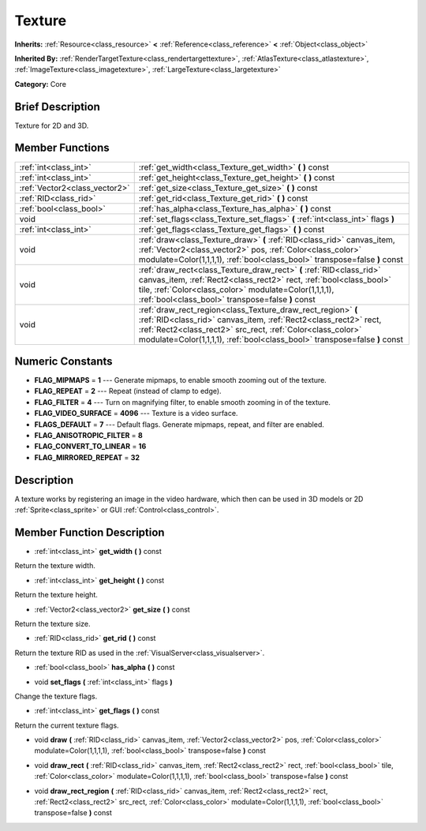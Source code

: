 .. _class_Texture:

Texture
=======

**Inherits:** :ref:`Resource<class_resource>` **<** :ref:`Reference<class_reference>` **<** :ref:`Object<class_object>`

**Inherited By:** :ref:`RenderTargetTexture<class_rendertargettexture>`, :ref:`AtlasTexture<class_atlastexture>`, :ref:`ImageTexture<class_imagetexture>`, :ref:`LargeTexture<class_largetexture>`

**Category:** Core

Brief Description
-----------------

Texture for 2D and 3D.

Member Functions
----------------

+--------------------------------+-------------------------------------------------------------------------------------------------------------------------------------------------------------------------------------------------------------------------------------------------------------------------------+
| :ref:`int<class_int>`          | :ref:`get_width<class_Texture_get_width>`  **(** **)** const                                                                                                                                                                                                                  |
+--------------------------------+-------------------------------------------------------------------------------------------------------------------------------------------------------------------------------------------------------------------------------------------------------------------------------+
| :ref:`int<class_int>`          | :ref:`get_height<class_Texture_get_height>`  **(** **)** const                                                                                                                                                                                                                |
+--------------------------------+-------------------------------------------------------------------------------------------------------------------------------------------------------------------------------------------------------------------------------------------------------------------------------+
| :ref:`Vector2<class_vector2>`  | :ref:`get_size<class_Texture_get_size>`  **(** **)** const                                                                                                                                                                                                                    |
+--------------------------------+-------------------------------------------------------------------------------------------------------------------------------------------------------------------------------------------------------------------------------------------------------------------------------+
| :ref:`RID<class_rid>`          | :ref:`get_rid<class_Texture_get_rid>`  **(** **)** const                                                                                                                                                                                                                      |
+--------------------------------+-------------------------------------------------------------------------------------------------------------------------------------------------------------------------------------------------------------------------------------------------------------------------------+
| :ref:`bool<class_bool>`        | :ref:`has_alpha<class_Texture_has_alpha>`  **(** **)** const                                                                                                                                                                                                                  |
+--------------------------------+-------------------------------------------------------------------------------------------------------------------------------------------------------------------------------------------------------------------------------------------------------------------------------+
| void                           | :ref:`set_flags<class_Texture_set_flags>`  **(** :ref:`int<class_int>` flags  **)**                                                                                                                                                                                           |
+--------------------------------+-------------------------------------------------------------------------------------------------------------------------------------------------------------------------------------------------------------------------------------------------------------------------------+
| :ref:`int<class_int>`          | :ref:`get_flags<class_Texture_get_flags>`  **(** **)** const                                                                                                                                                                                                                  |
+--------------------------------+-------------------------------------------------------------------------------------------------------------------------------------------------------------------------------------------------------------------------------------------------------------------------------+
| void                           | :ref:`draw<class_Texture_draw>`  **(** :ref:`RID<class_rid>` canvas_item, :ref:`Vector2<class_vector2>` pos, :ref:`Color<class_color>` modulate=Color(1,1,1,1), :ref:`bool<class_bool>` transpose=false  **)** const                                                          |
+--------------------------------+-------------------------------------------------------------------------------------------------------------------------------------------------------------------------------------------------------------------------------------------------------------------------------+
| void                           | :ref:`draw_rect<class_Texture_draw_rect>`  **(** :ref:`RID<class_rid>` canvas_item, :ref:`Rect2<class_rect2>` rect, :ref:`bool<class_bool>` tile, :ref:`Color<class_color>` modulate=Color(1,1,1,1), :ref:`bool<class_bool>` transpose=false  **)** const                     |
+--------------------------------+-------------------------------------------------------------------------------------------------------------------------------------------------------------------------------------------------------------------------------------------------------------------------------+
| void                           | :ref:`draw_rect_region<class_Texture_draw_rect_region>`  **(** :ref:`RID<class_rid>` canvas_item, :ref:`Rect2<class_rect2>` rect, :ref:`Rect2<class_rect2>` src_rect, :ref:`Color<class_color>` modulate=Color(1,1,1,1), :ref:`bool<class_bool>` transpose=false  **)** const |
+--------------------------------+-------------------------------------------------------------------------------------------------------------------------------------------------------------------------------------------------------------------------------------------------------------------------------+

Numeric Constants
-----------------

- **FLAG_MIPMAPS** = **1** --- Generate mipmaps, to enable smooth zooming out of the texture.
- **FLAG_REPEAT** = **2** --- Repeat (instead of clamp to edge).
- **FLAG_FILTER** = **4** --- Turn on magnifying filter, to enable smooth zooming in of the texture.
- **FLAG_VIDEO_SURFACE** = **4096** --- Texture is a video surface.
- **FLAGS_DEFAULT** = **7** --- Default flags. Generate mipmaps, repeat, and filter are enabled.
- **FLAG_ANISOTROPIC_FILTER** = **8**
- **FLAG_CONVERT_TO_LINEAR** = **16**
- **FLAG_MIRRORED_REPEAT** = **32**

Description
-----------

A texture works by registering an image in the video hardware, which then can be used in 3D models or 2D :ref:`Sprite<class_sprite>` or GUI :ref:`Control<class_control>`.

Member Function Description
---------------------------

.. _class_Texture_get_width:

- :ref:`int<class_int>`  **get_width**  **(** **)** const

Return the texture width.

.. _class_Texture_get_height:

- :ref:`int<class_int>`  **get_height**  **(** **)** const

Return the texture height.

.. _class_Texture_get_size:

- :ref:`Vector2<class_vector2>`  **get_size**  **(** **)** const

Return the texture size.

.. _class_Texture_get_rid:

- :ref:`RID<class_rid>`  **get_rid**  **(** **)** const

Return the texture RID as used in the :ref:`VisualServer<class_visualserver>`.

.. _class_Texture_has_alpha:

- :ref:`bool<class_bool>`  **has_alpha**  **(** **)** const

.. _class_Texture_set_flags:

- void  **set_flags**  **(** :ref:`int<class_int>` flags  **)**

Change the texture flags.

.. _class_Texture_get_flags:

- :ref:`int<class_int>`  **get_flags**  **(** **)** const

Return the current texture flags.

.. _class_Texture_draw:

- void  **draw**  **(** :ref:`RID<class_rid>` canvas_item, :ref:`Vector2<class_vector2>` pos, :ref:`Color<class_color>` modulate=Color(1,1,1,1), :ref:`bool<class_bool>` transpose=false  **)** const

.. _class_Texture_draw_rect:

- void  **draw_rect**  **(** :ref:`RID<class_rid>` canvas_item, :ref:`Rect2<class_rect2>` rect, :ref:`bool<class_bool>` tile, :ref:`Color<class_color>` modulate=Color(1,1,1,1), :ref:`bool<class_bool>` transpose=false  **)** const

.. _class_Texture_draw_rect_region:

- void  **draw_rect_region**  **(** :ref:`RID<class_rid>` canvas_item, :ref:`Rect2<class_rect2>` rect, :ref:`Rect2<class_rect2>` src_rect, :ref:`Color<class_color>` modulate=Color(1,1,1,1), :ref:`bool<class_bool>` transpose=false  **)** const


